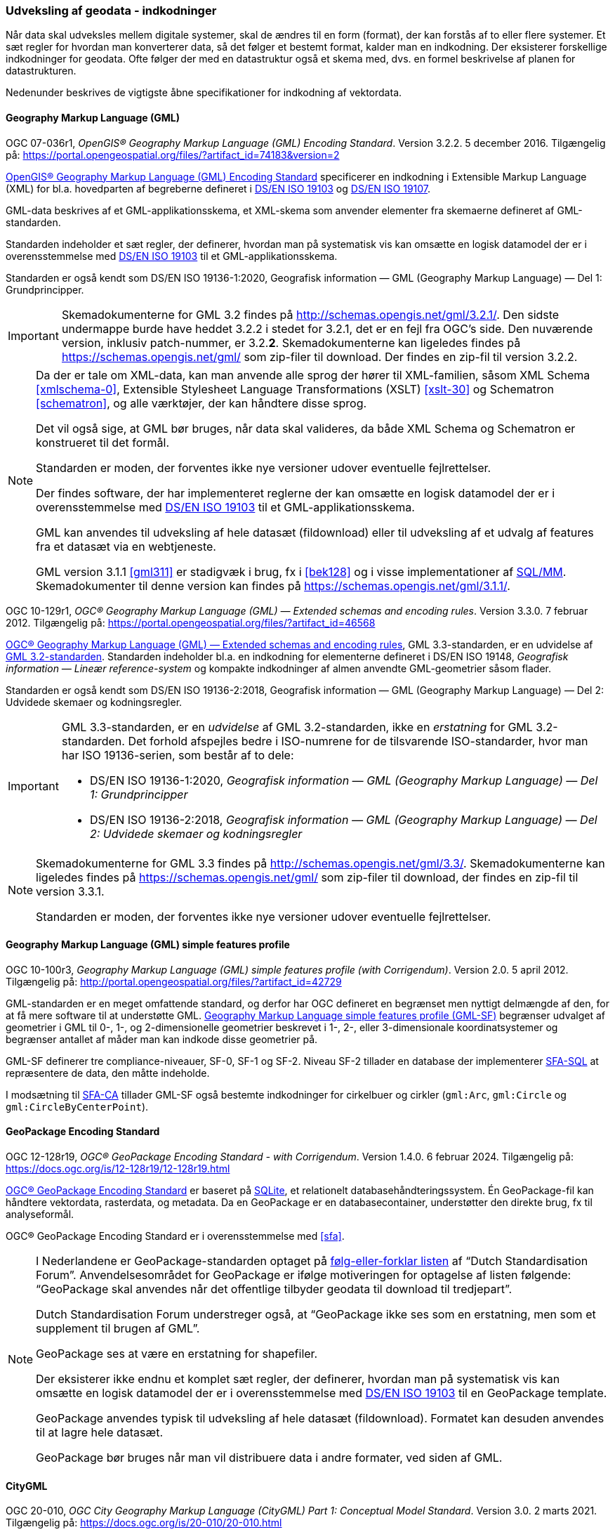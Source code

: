 [#indkodninger]
=== Udveksling af geodata - indkodninger 
Når data skal udveksles mellem digitale systemer, skal de ændres til en
form (format), der kan forstås af to eller flere systemer. Et sæt regler
for hvordan man konverterer data, så det følger et bestemt format,
kalder man en indkodning. Der eksisterer forskellige indkodninger for
geodata. Ofte følger der med en datastruktur også et skema med, dvs. en
formel beskrivelse af planen for datastrukturen.

Nedenunder beskrives de vigtigste åbne specifikationer for indkodning af
vektordata.

[#gml]
==== Geography Markup Language (GML)

[.bibliographicaldetails#gml-32]
OGC 07-036r1, _OpenGIS® Geography Markup Language (GML) Encoding
Standard_. Version 3.2.2. 5 december 2016. Tilgængelig på:
https://portal.opengeospatial.org/files/?artifact_id=74183&version=2[https://portal.opengeospatial.org/files/?artifact_id=74183&version=2,title=OpenGIS® Geography Markup Language (GML) Encoding Standard] 

[.cite]#https://portal.opengeospatial.org/files/?artifact_id=74183&version=2[OpenGIS® Geography Markup Language (GML) Encoding Standard]# 
specificerer en indkodning i Extensible Markup Language
(XML) for bl.a. hovedparten af begreberne defineret i
[.cite]#<<19103,DS/EN ISO 19103>># og [.cite]#<<19107,DS/EN ISO 19107>>#.

GML-data beskrives af et GML-applikationsskema, et XML-skema som
anvender elementer fra skemaerne defineret af GML-standarden.

Standarden indeholder et sæt regler, der definerer, hvordan man på
systematisk vis kan omsætte en logisk datamodel der er i
overensstemmelse med [.cite]#<<19103,DS/EN ISO 19103>># til et GML-applikationsskema.

Standarden er også kendt som [.cite]#DS/EN ISO 19136-1:2020, Geografisk information — GML (Geography Markup Language) — Del 1: Grundprincipper#.

[IMPORTANT]
====
Skemadokumenterne for GML 3.2 findes på
http://schemas.opengis.net/gml/3.2.1/[http://schemas.opengis.net/gml/3.2.1/,title=skemadokumenterne for GML 3.2]. Den sidste undermappe burde have heddet 3.2.2 i stedet for 3.2.1, det er en fejl fra OGC’s side. Den nuværende version, inklusiv patch-nummer, er 3.2.*2*. 
Skemadokumenterne kan ligeledes findes på https://schemas.opengis.net/gml/ som zip-filer til download. Der findes en zip-fil til version 3.2.2.
====

[NOTE]
====
Da der er tale om XML-data, kan man anvende alle sprog der hører til
XML-familien, såsom XML Schema <<xmlschema-0>>, Extensible Stylesheet Language Transformations
(XSLT) <<xslt-30>> og Schematron <<schematron>>, og alle værktøjer, der kan håndtere disse sprog.

Det vil også sige, at GML bør bruges, når data skal valideres, da både
XML Schema og Schematron er konstrueret til det formål.

Standarden er moden, der forventes ikke nye versioner udover eventuelle
fejlrettelser.

Der findes software, der har implementeret reglerne der kan omsætte en
logisk datamodel der er i overensstemmelse med [.cite]#<<19103,DS/EN ISO 19103>># 
til et GML-applikationsskema.

GML kan anvendes til udveksling af hele datasæt (fildownload) eller til
udveksling af et udvalg af features fra et datasæt via en webtjeneste.

GML version 3.1.1 <<gml311>> er stadigvæk i brug, fx i [.cite]#<<#bek128>># og i visse implementationer af [.cite]#<<sql-mm,SQL/MM>>#. Skemadokumenter til denne version kan findes på https://schemas.opengis.net/gml/3.1.1/.
====

[.bibliographicaldetails#gml-33] 
OGC 10-129r1, _OGC® Geography Markup Language (GML) — Extended schemas
and encoding rules_. Version 3.3.0. 7 februar 2012. Tilgængelig på:
https://portal.opengeospatial.org/files/?artifact_id=46568[https://portal.opengeospatial.org/files/?artifact_id=46568,title=OGC® Geography Markup Language (GML) — Extended schemas and encoding rules]

[.cite]#https://portal.opengeospatial.org/files/?artifact_id=46568[OGC® Geography Markup Language (GML) — Extended schemas and encoding rules]#, GML 3.3-standarden, er en udvidelse af <<gml-32,GML 3.2-standarden>>. Standarden indeholder bl.a. en indkodning for elementerne defineret i
DS/EN ISO 19148, _Geografisk information — Lineær reference-system_ og
kompakte indkodninger af almen anvendte GML-geometrier såsom flader.

Standarden er også kendt som [.cite]#DS/EN ISO 19136-2:2018, Geografisk information — GML (Geography Markup Language) — Del 2: Udvidede skemaer 
og kodningsregler#.

[IMPORTANT]
====
GML 3.3-standarden, er en _udvidelse_ af GML 3.2-standarden, ikke en
_erstatning_ for GML 3.2-standarden. Det forhold afspejles bedre i ISO-numrene for de tilsvarende ISO-standarder, hvor man har ISO 19136-serien, som består af to dele:

* DS/EN ISO 19136-1:2020, _Geografisk information — GML (Geography Markup Language) — Del 1: Grundprincipper_
* DS/EN ISO 19136-2:2018, _Geografisk information — GML (Geography Markup Language) — Del 2: Udvidede skemaer og kodningsregler_
====

[NOTE] 
====
Skemadokumenterne for GML 3.3 findes på
http://schemas.opengis.net/gml/3.3/[http://schemas.opengis.net/gml/3.3/,title=skemadokumenterne for GML 3.3]. Skemadokumenterne kan ligeledes findes på https://schemas.opengis.net/gml/ som zip-filer til download, der findes en zip-fil til version 3.3.1.

Standarden er moden, der forventes ikke nye versioner udover eventuelle
fejlrettelser.
====

[#gml-sf]
==== Geography Markup Language (GML) simple features profile

[.bibliographicaldetails] 
OGC 10-100r3, _Geography Markup Language (GML) simple features profile
(with Corrigendum)_. Version 2.0. 5 april 2012. Tilgængelig på:
http://portal.opengeospatial.org/files/?artifact_id=42729[http://portal.opengeospatial.org/files/?artifact_id=42729,title=Geography Markup Language (GML) simple features profile (with Corrigendum)]

GML-standarden er en meget omfattende standard, og derfor har OGC
defineret en begrænset men nyttigt delmængde af den, for at få mere
software til at understøtte GML.
[.cite]#http://portal.opengeospatial.org/files/?artifact_id=42729[Geography Markup Language simple features profile (GML-SF)]# begrænser udvalget af geometrier i GML til 0-,
1-, og 2-dimensionelle geometrier beskrevet i 1-, 2-, eller
3-dimensionale koordinatsystemer og begrænser antallet af måder
man kan indkode disse geometrier på.

[.cite]#GML-SF# definerer tre compliance-niveauer, SF-0, SF-1 og SF-2. Niveau
SF-2 tillader en database der implementerer [.cite]#<<sfa-sql,SFA-SQL>># at
repræsentere de data, den måtte indeholde.

I modsætning til [.cite]#<<sfa-ca,SFA-CA>># tillader [.cite]#GML-SF# også bestemte indkodninger for
cirkelbuer og cirkler (`+gml:Arc+`, `+gml:Circle+` og `+gml:CircleByCenterPoint+`).

[#gpkg]
==== GeoPackage Encoding Standard 

[.bibliographicaldetails] 
OGC 12-128r19, _OGC® GeoPackage Encoding Standard - with Corrigendum_.
Version 1.4.0. 6 februar 2024. Tilgængelig på:
https://docs.ogc.org/is/12-128r19/12-128r19.html[https://docs.ogc.org/is/12-128r19/12-128r19.html,title=OGC® GeoPackage Encoding Standard] 

[.cite]#https://docs.ogc.org/is/12-128r19/12-128r19.html[OGC® GeoPackage Encoding Standard]# er baseret på https://sqlite.org/[SQLite], et relationelt
databasehåndteringssystem. Én GeoPackage-fil kan håndtere vektordata,
rasterdata, og metadata. Da en GeoPackage er en databasecontainer,
understøtter den direkte brug, fx til analyseformål.

[.cite]#OGC® GeoPackage Encoding Standard# er i overensstemmelse med [.cite]#<<sfa>>#.

[NOTE] 
====
I Nederlandene er GeoPackage-standarden optaget på
https://www.forumstandaardisatie.nl/open-standaarden/verplicht[følg-eller-forklar
listen] af “Dutch Standardisation Forum”. Anvendelsesområdet for
GeoPackage er ifølge motiveringen for optagelse af listen følgende:
“GeoPackage skal anvendes når det offentlige tilbyder geodata til
download til tredjepart”.

Dutch Standardisation Forum understreger også, at “GeoPackage ikke ses
som en erstatning, men som et supplement til brugen af GML”.

GeoPackage ses at være en erstatning for shapefiler.

Der eksisterer ikke endnu et komplet sæt regler, der definerer, hvordan
man på systematisk vis kan omsætte en logisk datamodel der er i
overensstemmelse med [.cite]#<<19103,DS/EN ISO 19103>># til en GeoPackage template.

GeoPackage anvendes typisk til udveksling af hele datasæt (fildownload). Formatet kan desuden anvendes til at lagre hele datasæt.

GeoPackage bør bruges når man vil distribuere data i andre formater, ved
siden af GML.
====

[#citygml]
==== CityGML

[.bibliographicaldetails] 
OGC 20-010, _OGC City Geography Markup Language (CityGML) Part 1: Conceptual Model Standard_. Version 3.0. 2 marts 2021. Tilgængelig på:
https://docs.ogc.org/is/20-010/20-010.html[https://docs.ogc.org/is/20-010/20-010.html,title=OGC City Geography Markup Language (CityGML) Part 1: Conceptual Model Standard] 

[.cite]#https://docs.ogc.org/is/20-010/20-010.html[OGC City Geography Markup Language (CityGML) Part 1: Conceptual Model Standard]# standard definerer en konceptuel model til repræsentation, lagring og udveksling af virtuelle 3D-bymodeller.

[.bibliographicaldetails] 
OGC 21-006r2, _OGC City Geography Markup Language (CityGML) Part 2: GML Encoding Standard_. Version 3.0. 20 juni 2023. 
Tilgængelig på https://docs.ogc.org/is/21-006r2/21-006r2.html[https://docs.ogc.org/is/21-006r2/21-006r2.html,titel=OGC 21-006r2 OGC City Geography Markup Language (CityGML) Part 2: GML Encoding Standard]

[.cite]#https://docs.ogc.org/is/21-006r2/21-006r2.html[OGC City Geography Markup Language (CityGML) Part 2: GML Encoding Standard]# dokumenterer OGC GML-implementeringsspecifikationen (IS) for CityGML 3.0-begrebsmodellen. CityGML 3.0-begrebsmodellen er en platformsuafhængig model (PIM). Den definerer begreber på en måde, der er uafhængig af enhver implementeringsteknologi. Som sådan kan CityGML-begrebsmodellen ikke implementeres direkte. Den fungerer snarere som grundlag for platformspecifikke modeller (PSM). En PSM tilføjer til PIM de teknologispecifikke detaljer, der er nødvendige for fuldt ud at definere CityGML-modellen til brug med en bestemt teknologi. PSM kan derefter bruges til at generere skemaet og andre artefakter, der er nødvendige for at opbygge CityGML 3.0-implementeringer.

Standarden definerer PSM'er og skemaer for CityGML 3.0-implementeringsspecifikationen (IS) for implementeringer af Geography Markup Language (GML). GML-skemaerne forklares i en oversigt, og de designbeslutninger, der er truffet, er også dokumenteret.

UML-modellen findes som https://github.com/opengeospatial/CityGML-3.0CM/releases/download/3.0.0-final.2021.02.23/CityGML_3.0_Consolidated_Draft.eap[Enterprise Architect-fil] og som https://github.com/opengeospatial/CityGML-3.0CM/releases/download/3.0.0-final.2021.02.23/XMI.Files.zip[XMI-filer].

XML-skemaer kan findes på http://schemas.opengis.net/citygml.

 
[#pdf-georegistration]
==== PDF Georegistration Encoding Best Practice 

[.bibliographicaldetails] 
OGC 08-139r3, _PDF Georegistration Encoding Best Practice_. OGC Best
Practice. Version 2.2. 17 januar 2011. Tilgængelig på:
https://portal.opengeospatial.org/files/?artifact_id=40537[https://portal.opengeospatial.org/files/?artifact_id=40537,title=PDF Georegistration Encoding Best Practice]

[.cite]#https://portal.opengeospatial.org/files/?artifact_id=40537[PDF Georegistration Encoding Best Practice]# beskriver hvordan man kan lave PDF-dokumenter
der er georefererede.

[NOTE] 
====
Se følgende dokumenter for mere information angående georefererede
PDF-dokumenter:

* [.cite]#A PDF Tile Model for Geographic Map Data# <<zamx19>>
* [.cite]#Creating Maps for the Non-Mapper# <<capu10>>
====


[#json]
==== JSON og GeoJSON encoding

JSON og GeoJSON, anvendes typisk til udveksling af et udvalg af features
fra et datasæt via en webtjeneste, er ikke med i ovenstående oversigt.
Det skyldes, at måden, hvorpå geodata kan indkodes i JSON ikke er
standardiseret endnu. 

JSON <<rfc-8259>>, GeoJSON <<rfc-7946>> og https://json-schema.org/[JSON Schema] 
<<json-schema>> er udviklet
i regi af Internet Engineering Task Force (IETF):

Bemærk, at <<rfc-7946>> og <<rfc-8259>> ikke er officielle IETF-standarder
endnu.

[.bibliographicaldetails] 
OGC 24-017r1, _Best Practice for OGC - UML til JSON Encoding Rules_. Version 1.0. 5 maj 2025
Tilgængelig på https://docs.ogc.org/bp/24-017r1.html[https://docs.ogc.org/bp/24-017r1.html,title=Best Practice for OGC - UML til JSON Encoding Rules]

OGC har udarbejdet en Best Practice for UML til JSON encodingsregler.
